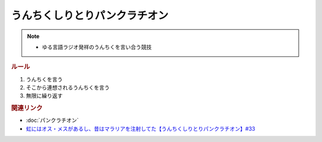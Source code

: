 うんちくしりとりパンクラチオン
=====================================
.. note:: 
  * ゆる言語ラジオ発祥のうんちくを言い合う競技


.. rubric:: ルール
1. うんちくを言う
2. そこから連想されるうんちくを言う
3. 無限に繰り返す

.. rubric:: 関連リンク
* :doc:`パンクラチオン` 
* `虹にはオス・メスがあるし、昔はマラリアを注射してた【うんちくしりとりパンクラチオン】#33`_

.. _虹にはオス・メスがあるし、昔はマラリアを注射してた【うんちくしりとりパンクラチオン】#33: https://www.youtube.com/watch?v=bDVpBNIXXh4